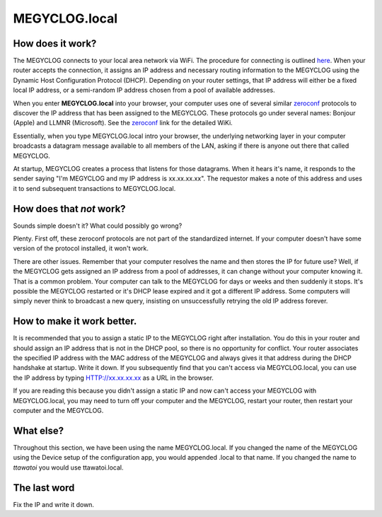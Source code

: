 ==============
MEGYCLOG.local
==============

How does it work?
-------------------

The MEGYCLOG connects to your local area network via WiFi.
The procedure for connecting is outlined `here <connectWiFi.html>`_.
When your router accepts the connection, it assigns an IP address
and necessary routing information to the MEGYCLOG using the 
Dynamic Host Configuration Protocol (DHCP).
Depending on your router settings, that IP address will either be
a fixed local IP address, or a semi-random IP address chosen from
a pool of available addresses.

When you enter **MEGYCLOG.local** into your browser,
your computer uses one of several similar
`zeroconf <https://en.wikipedia.org/wiki/Zero-configuration_networking>`_ 
protocols to discover the IP address that has been assigned to the MEGYCLOG.
These protocols go under several names: Bonjour (Apple) and LLMNR (Microsoft).
See the `zeroconf <https://en.wikipedia.org/wiki/Zero-configuration_networking>`_ 
link for the detailed WiKi.

Essentially, when you type MEGYCLOG.local intro your browser,
the underlying networking layer in your computer broadcasts a 
datagram message available to all members of the LAN, asking 
if there is anyone out there that called MEGYCLOG.

At startup, MEGYCLOG creates a process that listens for those datagrams.
When it hears it's name, it responds to the sender saying "I'm MEGYCLOG
and my IP address is xx.xx.xx.xx".  The requestor makes a note of
this address and uses it to send subsequent transactions to MEGYCLOG.local.

How does that *not* work?
-------------------------

Sounds simple doesn't it?  What could possibly go wrong?

Plenty.  First off, these zeroconf protocols are not part of the
standardized internet. If your computer doesn't have some version of
the protocol installed, it won't work.

There are other issues.  Remember that your computer resolves
the name and then stores the IP for future use?  Well, if the
MEGYCLOG gets assigned an IP address from a pool of addresses,
it can change without your computer knowing it.  That is a
common problem.  Your computer can talk to the MEGYCLOG for
days or weeks and then suddenly it stops.  It's possible the
MEGYCLOG restarted or it's DHCP lease expired and it got a
different IP address.  Some computers will simply never think
to broadcast a new query, insisting on unsuccessfully retrying the old IP
address forever.

How to make it work better.
---------------------------

It is recommended that you to assign a 
static IP to the MEGYCLOG right after installation.  You do this
in your router and should assign an IP address that is
not in the DHCP pool, so there is no opportunity for conflict.
Your router associates the specified IP address with the MAC
address of the MEGYCLOG and always gives it that address during
the DHCP handshake at startup.
Write it down.  If you subsequently find that you can't access
via MEGYCLOG.local, you can use the IP address by 
typing HTTP://xx.xx.xx.xx as a URL in the browser.

If you are reading this because you didn't assign a static IP
and now can't access your MEGYCLOG with MEGYCLOG.local, 
you may need to turn off your computer and the MEGYCLOG, restart
your router, then restart your computer and the MEGYCLOG.

What else?
----------

Throughout this section, we have been using the name MEGYCLOG.local.
If you changed the name of the MEGYCLOG using the Device setup
of the configuration app, you would appended .local to that name.  
If you changed the name to *ttawatoi* you would use
ttawatoi.local.

The last word
-------------

Fix the IP and write it down.